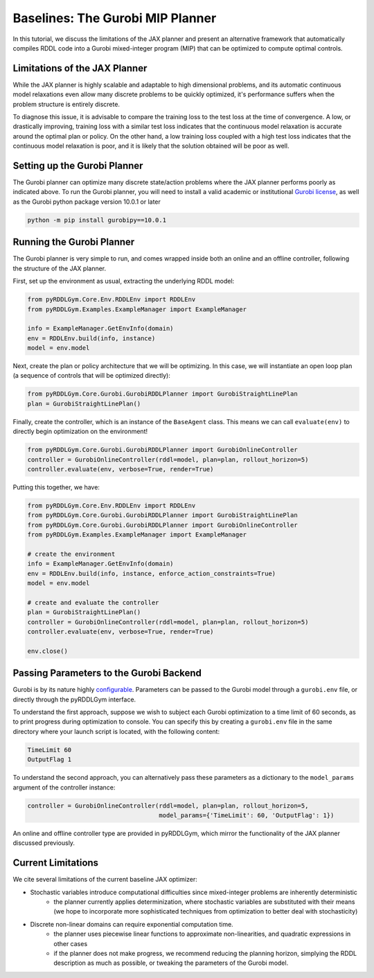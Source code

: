 Baselines: The Gurobi MIP Planner
===============

In this tutorial, we discuss the limitations of the JAX planner and present an alternative 
framework that automatically compiles RDDL code into a Gurobi mixed-integer program (MIP)
that can be optimized to compute optimal controls.

Limitations of the JAX Planner
-------------------

While the JAX planner is highly scalable and adaptable to high dimensional problems, and its 
automatic continuous model relaxations even allow many discrete problems to be quickly optimized,
it's performance suffers when the problem structure is entirely discrete. 

To diagnose this issue, it is advisable to compare the training loss to the test loss at the time of convergence.
A low, or drastically improving, training loss with a similar test loss indicates that the continuous model relaxation
is accurate around the optimal plan or policy. On the other hand, a low training loss coupled with a high test loss 
indicates that the continuous model relaxation is poor, and it is likely that the solution obtained will be poor as well.

Setting up the Gurobi Planner
-------------------

The Gurobi planner can optimize many discrete state/action problems where the JAX planner performs poorly as indicated above.
To run the Gurobi planner, you will need to install a valid academic or institutional 
`Gurobi license <https://www.gurobi.com/academia/academic-program-and-licenses/>`_, as well as the Gurobi python package
version 10.0.1 or later

.. code-block:: shell
	
    python -m pip install gurobipy==10.0.1

Running the Gurobi Planner
-------------------

The Gurobi planner is very simple to run, and comes wrapped inside both an online and an offline controller, 
following the structure of the JAX planner.

First, set up the environment as usual, extracting the underlying RDDL model:

.. code-block:: python

    from pyRDDLGym.Core.Env.RDDLEnv import RDDLEnv
    from pyRDDLGym.Examples.ExampleManager import ExampleManager

    info = ExampleManager.GetEnvInfo(domain)    
    env = RDDLEnv.build(info, instance)
    model = env.model

Next, create the plan or policy architecture that we will be optimizing. In this case, we will instantiate 
an open loop plan (a sequence of controls that will be optimized directly):

.. code-block:: python
	
    from pyRDDLGym.Core.Gurobi.GurobiRDDLPlanner import GurobiStraightLinePlan
    plan = GurobiStraightLinePlan()
   
Finally, create the controller, which is an instance of the ``BaseAgent`` class. This means we
can call ``evaluate(env)`` to directly begin optimization on the environment!
 
.. code-block:: python

    from pyRDDLGym.Core.Gurobi.GurobiRDDLPlanner import GurobiOnlineController
    controller = GurobiOnlineController(rddl=model, plan=plan, rollout_horizon=5)
    controller.evaluate(env, verbose=True, render=True)
 
Putting this together, we have:

.. code-block:: python

    from pyRDDLGym.Core.Env.RDDLEnv import RDDLEnv
    from pyRDDLGym.Core.Gurobi.GurobiRDDLPlanner import GurobiStraightLinePlan
    from pyRDDLGym.Core.Gurobi.GurobiRDDLPlanner import GurobiOnlineController
    from pyRDDLGym.Examples.ExampleManager import ExampleManager
    
    # create the environment
    info = ExampleManager.GetEnvInfo(domain)    
    env = RDDLEnv.build(info, instance, enforce_action_constraints=True)
    model = env.model
    
    # create and evaluate the controller
    plan = GurobiStraightLinePlan()
    controller = GurobiOnlineController(rddl=model, plan=plan, rollout_horizon=5)
    controller.evaluate(env, verbose=True, render=True)
    
    env.close()
  
Passing Parameters to the Gurobi Backend
-------------------

Gurobi is by its nature highly `configurable <https://www.gurobi.com/documentation/current/refman/parameters.html>`_. 
Parameters can be passed to the Gurobi model through a ``gurobi.env`` file, or directly through the pyRDDLGym interface.

To understand the first approach, suppose we wish to subject each Gurobi optimization to a time limit of 60 seconds, 
as to print progress during optimization to console. You can specify this by creating a ``gurobi.env`` file in the same
directory where your launch script is located, with the following content:

.. code-block:: shell

    TimeLimit 60
    OutputFlag 1
 
To understand the second approach, you can alternatively pass these parameters as a dictionary to the 
``model_params`` argument of the controller instance:

.. code-block:: python

    controller = GurobiOnlineController(rddl=model, plan=plan, rollout_horizon=5,
                                        model_params={'TimeLimit': 60, 'OutputFlag': 1})

An online and offline controller type are provided in pyRDDLGym, which mirror the functionality of the JAX
planner discussed previously.

Current Limitations
-------------------

We cite several limitations of the current baseline JAX optimizer:

* Stochastic variables introduce computational difficulties since mixed-integer problems are inherently deterministic
	* the planner currently applies determinization, where stochastic variables are substituted with their means (we hope to incorporate more sophisticated techniques from optimization to better deal with stochasticity)
* Discrete non-linear domains can require exponential computation time.
	* the planner uses piecewise linear functions to approximate non-linearities, and quadratic expressions in other cases
	* if the planner does not make progress, we recommend reducing the planning horizon, simplying the RDDL description as much as possible, or tweaking the parameters of the Gurobi model.
